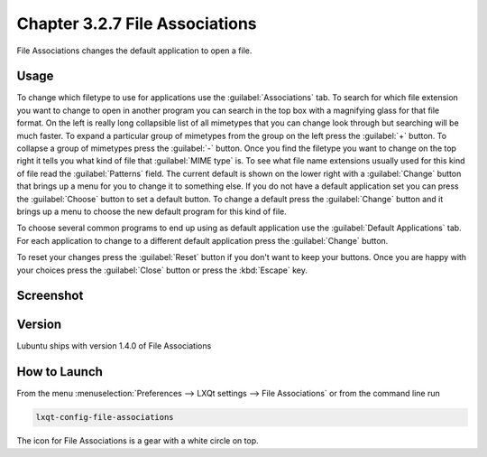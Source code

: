 Chapter 3.2.7 File Associations
===============================

File Associations changes the default application to open a file.

Usage
------
To change which filetype to use for applications use the :guilabel:`Associations` tab. To search for which file extension you want to change to open in another program you can search in the top box with a magnifying glass for that file format. On the left is really long collapsible list of all mimetypes that you can change look through but searching will be much faster. To expand a particular group of mimetypes from the group on the left press the :guilabel:`+` button. To collapse a group of mimetypes press the :guilabel:`-` button. Once you find the filetype you want to change on the top right it tells you what kind of file that :guilabel:`MIME type` is. To see what file name extensions usually used for this kind of file read the :guilabel:`Patterns` field. The current default is shown on the lower right with a :guilabel:`Change` button that brings up a menu for you to change it to something else. If you do not have a default application set you can press the :guilabel:`Choose` button to set a default button. To change a default press the :guilabel:`Change` button and it brings up a menu to choose the new default program for this kind of file.

.. image:: application_chooser.png

To choose several common programs to end up using as default application use the :guilabel:`Default Applications` tab. For each application to change to a different default application press the :guilabel:`Change` button.

To reset your changes press the :guilabel:`Reset` button if you don't want to keep your buttons. Once you are happy with your choices press the :guilabel:`Close` button or press the :kbd:`Escape` key. 

Screenshot
----------
.. image:: file_associations.png

Version
-------
Lubuntu ships with version 1.4.0 of File Associations

How to Launch
-------------
From the menu :menuselection:`Preferences --> LXQt settings --> File Associations` or from the command line run

.. code:: 

   lxqt-config-file-associations 
   
The icon for File Associations is a gear with a white circle on top.

